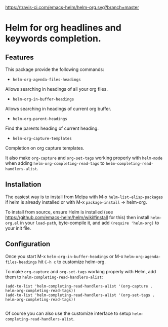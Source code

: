 [[https://github.com/emacs-helm/helm-recoll/blob/master/LICENSE][file:http://img.shields.io/badge/license-GNU%20GPLv3-blue.svg]]
[[http://stable.melpa.org/#/helm-recoll][file:http://stable.melpa.org/packages/helm-org-badge.svg]]
[[http://melpa.org/#/helm-recoll][file:http://melpa.org/packages/helm-org-badge.svg]]
[[https://travis-ci.com/emacs-helm/helm-org][https://travis-ci.com/emacs-helm/helm-org.svg?branch=master]]

* Helm for org headlines and keywords completion.

** Features

This package provide the following commands:

- ~helm-org-agenda-files-headings~

Allows searching in headings of all your org files.

- ~helm-org-in-buffer-headings~

Allows searching in headings of current org buffer.

- ~helm-org-parent-headings~

Find the parents heading of current heading.

- ~helm-org-capture-templates~

Completion on org capture templates.

It also make ~org-capture~ and ~org-set-tags~ working properly with
~helm-mode~ when adding ~helm-org-completing-read-tags~ to
~helm-completing-read-handlers-alist~.

** Installation

The easiest way is to install from Melpa with
M-x ~helm-list-elisp-packages~ if helm is already installed or with M-x
~package-install~ => helm-org.

To install from source, ensure Helm is installed (see
https://github.com/emacs-helm/helm/wiki#install for this) then install
~helm-org.el~ in your ~load-path~, byte-compile it, and add 
~(require 'helm-org)~ to your init file. 

** Configuration

Once you start M-x ~helm-org-in-buffer-headings~ or M-x ~helm-org-agenda-files-headings~
hit ~C-h c~ to customize helm-org.

To make ~org-capture~ and ~org-set-tags~ working properly with Helm,
add them to ~helm-completing-read-handlers-alist~:

#+begin_src elisp
    (add-to-list 'helm-completing-read-handlers-alist '(org-capture . helm-org-completing-read-tags))
    (add-to-list 'helm-completing-read-handlers-alist '(org-set-tags . helm-org-completing-read-tags))

#+end_src

Of course you can also use the customize interface to setup ~helm-completing-read-handlers-alist~.
 
